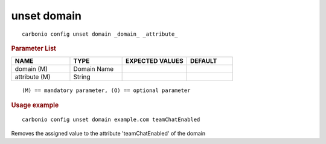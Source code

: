 .. SPDX-FileCopyrightText: 2022 Zextras <https://www.zextras.com/>
..
.. SPDX-License-Identifier: CC-BY-NC-SA-4.0

.. _carbonio_config_unset_domain:

************
unset domain
************

::

   carbonio config unset domain _domain_ _attribute_ 


.. rubric:: Parameter List

.. list-table::
   :widths: 19 17 21 15
   :header-rows: 1

   * - NAME
     - TYPE
     - EXPECTED VALUES
     - DEFAULT
   * - domain (M)
     - Domain Name
     - 
     - 
   * - attribute (M)
     - String
     - 
     - 

::

   (M) == mandatory parameter, (O) == optional parameter



.. rubric:: Usage example


::

   carbonio config unset domain example.com teamChatEnabled



Removes the assigned value to the attribute 'teamChatEnabled' of the domain
